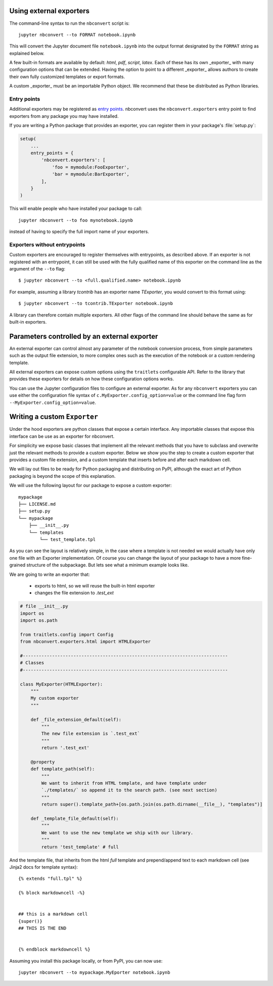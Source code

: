 .. _external_exporters:

Using external exporters
========================

.. versionadded:: 4.2

    You can now use the ``--to`` flag to use custom export formats defined outside nbconvert.


The command-line syntax to run the ``nbconvert`` script is::

  jupyter nbconvert --to FORMAT notebook.ipynb

This will convert the Jupyter document file ``notebook.ipynb`` into the output
format designated by the ``FORMAT`` string as explained below.

A few built-in formats are available by default: `html`, `pdf`,
`script`, `latex`. Each of these has its own _exporter_ with many configuration
options that can be extended. Having the option to point to a different _exporter_
allows authors to create their own fully customized templates or export formats.


A custom _exporter_ must be an importable Python object. We recommend that
these be distributed as Python libraries.

.. _entrypoints:

Entry points
------------

Additional exporters may be registered as `entry points`_.
nbconvert uses the ``nbconvert.exporters`` entry point to find exporters from any package you may have installed.

If you are writing a Python package that provides an exporter,
you can register them in your package's :file:`setup.py`:

.. sourcecode:: python

    setup(
        ...
        entry_points = {
            'nbconvert.exporters': [
                'foo = mymodule:FooExporter',
                'bar = mymodule:BarExporter',
            ],
        }
    )

This will enable people who have installed your package to call::

    jupyter nbconvert --to foo mynotebook.ipynb

instead of having to specify the full import name of your exporters.

.. _entry points: https://pythonhosted.org/setuptools/setuptools.html#dynamic-discovery-of-services-and-plugins


Exporters without entrypoints
-----------------------------

Custom exporters are encouraged to register themselves with entrypoints, as described above.
If an exporter is not registered with an entrypoint, it can still be used with the fully qualified
name of this exporter on the command line as the argument of the ``--to`` flag::

  $ jupyter nbconvert --to <full.qualified.name> notebook.ipynb

For example, assuming a library `tcontrib` has an exporter name `TExporter`,
you would convert to this format using::
  
   $ jupyter nbconvert --to tcontrib.TExporter notebook.ipynb

A library can therefore contain multiple exporters. All other flags of the command 
line should behave the same as for built-in exporters. 


Parameters controlled by an external exporter
=============================================

An external exporter can control almost any parameter of the notebook conversion
process, from simple parameters such as the output file extension, to more complex
ones such as the execution of the notebook or a custom rendering template.

All external exporters can expose custom options using the ``traitlets``
configurable API. Refer to the library that provides these exporters for 
details on how these configuration options works.

You can use the Jupyter configuration files to configure an external exporter. As
for any ``nbconvert`` exporters you can use either the configuration file syntax of
``c.MyExporter.config_option=value`` or the command line flag form
``--MyExporter.config_option=value``. 

Writing a custom ``Exporter``
=============================

Under the hood exporters are python classes that expose a certain interface. 
Any importable classes that expose this interface can be use as an exporter for
nbconvert. 

For simplicity we expose basic classes that implement all the relevant methods
that you have to subclass and overwrite just the relevant methods to provide a
custom exporter. Below we show you the step to create a custom exporter that
provides a custom file extension, and a custom template that inserts before and after
each markdown cell.

We will lay out files to be ready for Python packaging and distributing on PyPI, 
although the exact art of Python packaging is beyond the scope of this explanation. 

We will use the following layout for our package to expose a custom exporter::

    mypackage
    ├── LICENSE.md
    ├── setup.py
    └── mypackage
        ├── __init__.py
        └── templates
            └── test_template.tpl

As you can see the layout is relatively simple, in the case where a template is not 
needed we would actually have only one file with an Exporter implementation.  Of course 
you can change the layout of your package to have a more fine-grained structure of the 
subpackage. But lets see what a minimum example looks like.

We are going to write an exporter that:

  - exports to html, so we will reuse the built-in html exporter
  - changes the file extension to `.test_ext`

.. code-block:: python

    # file __init__.py
    import os
    import os.path

    from traitlets.config import Config
    from nbconvert.exporters.html import HTMLExporter

    #-----------------------------------------------------------------------------
    # Classes
    #-----------------------------------------------------------------------------

    class MyExporter(HTMLExporter):
        """
        My custom exporter  
        """
        
        def _file_extension_default(self):
            """
            The new file extension is `.test_ext`
            """
            return '.test_ext'

        @property
        def template_path(self):
            """
            We want to inherit from HTML template, and have template under
            `./templates/` so append it to the search path. (see next section)
            """
            return super().template_path+[os.path.join(os.path.dirname(__file__), "templates")]

        def _template_file_default(self):
            """
            We want to use the new template we ship with our library.
            """
            return 'test_template' # full
        

And the template file, that inherits from the html `full` template and prepend/append text to each markdown cell (see Jinja2 docs for template syntax)::

    {% extends "full.tpl" %}

    {% block markdowncell -%}


    ## this is a markdown cell
    {super()}
    ## THIS IS THE END


    {% endblock markdowncell %}


Assuming you install this package locally, or from PyPI, you can now use::

    jupyter nbconvert --to mypackage.MyEporter notebook.ipynb

